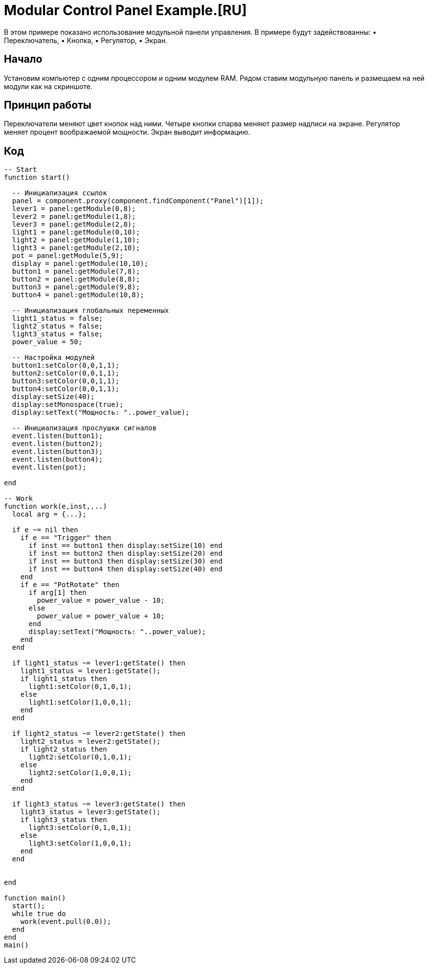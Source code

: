 = Modular Control Panel Example.[RU]

В этом примере показано использование модульной панели управления.
В примере будут задействованны: 
  • Переключатель,
  • Кнопка,
  • Регулятор,
  • Экран.

== Начало

Установим компьютер с одним процессором и одним модулем RAM. Рядом ставим модульную панель и размещаем на ней модули как на скриншоте.

== Принцип работы

Переключатели меняют цвет кнопок над ними.
Четыре кнопки спарва меняют размер надписи на экране.
Регулятор меняет процент воображаемой мощности.
Экран выводит информацию.

== Код

[source,Lua]
----
-- Start
function start()
  
  -- Инициализация ссылок
  panel = component.proxy(component.findComponent("Panel")[1]);
  lever1 = panel:getModule(0,8);
  lever2 = panel:getModule(1,8);
  lever3 = panel:getModule(2,8);
  light1 = panel:getModule(0,10);
  light2 = panel:getModule(1,10);
  light3 = panel:getModule(2,10);
  pot = panel:getModule(5,9);
  display = panel:getModule(10,10);
  button1 = panel:getModule(7,8);
  button2 = panel:getModule(8,8);
  button3 = panel:getModule(9,8);
  button4 = panel:getModule(10,8);
  
  -- Инициализация глобальных переменных 
  light1_status = false;
  light2_status = false;
  light3_status = false;
  power_value = 50;

  -- Настройка модулей
  button1:setColor(0,0,1,1);
  button2:setColor(0,0,1,1);
  button3:setColor(0,0,1,1);
  button4:setColor(0,0,1,1);
  display:setSize(40);
  display:setMonospace(true);
  display:setText("Мощность: "..power_value);
  
  -- Инициализация прослушки сигналов
  event.listen(button1);
  event.listen(button2);
  event.listen(button3);
  event.listen(button4);
  event.listen(pot);
  
end

-- Work
function work(e,inst,...)
  local arg = {...};

  if e ~= nil then
    if e == "Trigger" then
      if inst == button1 then display:setSize(10) end
      if inst == button2 then display:setSize(20) end
      if inst == button3 then display:setSize(30) end
      if inst == button4 then display:setSize(40) end
    end
    if e == "PotRotate" then
      if arg[1] then
        power_value = power_value - 10;
      else
        power_value = power_value + 10;
      end
      display:setText("Мощность: "..power_value);
    end
  end
  
  if light1_status ~= lever1:getState() then
    light1_status = lever1:getState();
    if light1_status then
      light1:setColor(0,1,0,1);
    else
      light1:setColor(1,0,0,1);
    end
  end

  if light2_status ~= lever2:getState() then
    light2_status = lever2:getState();
    if light2_status then
      light2:setColor(0,1,0,1);
    else
      light2:setColor(1,0,0,1);
    end
  end

  if light3_status ~= lever3:getState() then
    light3_status = lever3:getState();
    if light3_status then
      light3:setColor(0,1,0,1);
    else
      light3:setColor(1,0,0,1);
    end
  end


end

function main()
  start();
  while true do
    work(event.pull(0.0));
  end
end
main()
----
